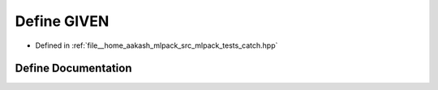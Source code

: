 .. _exhale_define_catch_8hpp_1a2b70c603786d759242856d883dbe93bd:

Define GIVEN
============

- Defined in :ref:`file__home_aakash_mlpack_src_mlpack_tests_catch.hpp`


Define Documentation
--------------------


.. doxygendefine:: GIVEN
